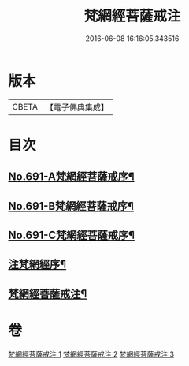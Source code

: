 #+TITLE: 梵網經菩薩戒注 
#+DATE: 2016-06-08 16:16:05.343516

* 版本
 |     CBETA|【電子佛典集成】|

* 目次
** [[file:KR6k0094_001.txt::001-0547a1][No.691-A梵網經菩薩戒序¶]]
** [[file:KR6k0094_001.txt::001-0547b8][No.691-B梵網經菩薩戒序¶]]
** [[file:KR6k0094_001.txt::001-0547c14][No.691-C梵網經菩薩戒序¶]]
** [[file:KR6k0094_001.txt::001-0549a2][注梵網經序¶]]
** [[file:KR6k0094_001.txt::001-0549b1][梵網經菩薩戒注¶]]

* 卷
[[file:KR6k0094_001.txt][梵網經菩薩戒注 1]]
[[file:KR6k0094_002.txt][梵網經菩薩戒注 2]]
[[file:KR6k0094_003.txt][梵網經菩薩戒注 3]]

